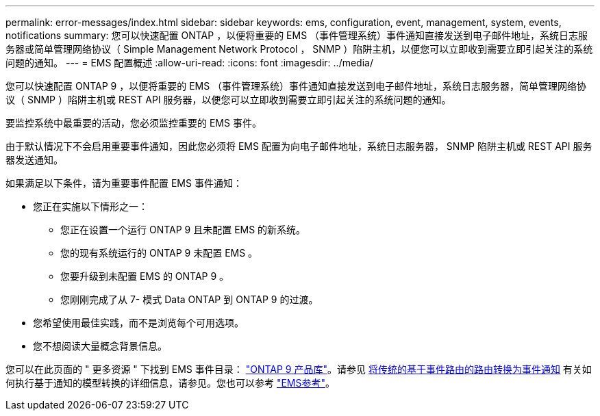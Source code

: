---
permalink: error-messages/index.html 
sidebar: sidebar 
keywords: ems, configuration, event, management, system, events, notifications 
summary: 您可以快速配置 ONTAP ，以便将重要的 EMS （事件管理系统）事件通知直接发送到电子邮件地址，系统日志服务器或简单管理网络协议（ Simple Management Network Protocol ， SNMP ）陷阱主机，以便您可以立即收到需要立即引起关注的系统问题的通知。 
---
= EMS 配置概述
:allow-uri-read: 
:icons: font
:imagesdir: ../media/


[role="lead"]
您可以快速配置 ONTAP 9 ，以便将重要的 EMS （事件管理系统）事件通知直接发送到电子邮件地址，系统日志服务器，简单管理网络协议（ SNMP ）陷阱主机或 REST API 服务器，以便您可以立即收到需要立即引起关注的系统问题的通知。

要监控系统中最重要的活动，您必须监控重要的 EMS 事件。

由于默认情况下不会启用重要事件通知，因此您必须将 EMS 配置为向电子邮件地址，系统日志服务器， SNMP 陷阱主机或 REST API 服务器发送通知。

如果满足以下条件，请为重要事件配置 EMS 事件通知：

* 您正在实施以下情形之一：
+
** 您正在设置一个运行 ONTAP 9 且未配置 EMS 的新系统。
** 您的现有系统运行的 ONTAP 9 未配置 EMS 。
** 您要升级到未配置 EMS 的 ONTAP 9 。
** 您刚刚完成了从 7- 模式 Data ONTAP 到 ONTAP 9 的过渡。


* 您希望使用最佳实践，而不是浏览每个可用选项。
* 您不想阅读大量概念背景信息。


您可以在此页面的 " 更多资源 " 下找到 EMS 事件目录： link:https://mysupport.netapp.com/documentation/productlibrary/index.html?productID=62286["ONTAP 9 产品库"^]。请参见 xref:convert-ems-routing-to-notifications-task.html[将传统的基于事件路由的路由转换为事件通知] 有关如何执行基于通知的模型转换的详细信息，请参见。您也可以参考 link:https://docs.netapp.com/us-en/ontap-ems-9111/["EMS参考"^]。
